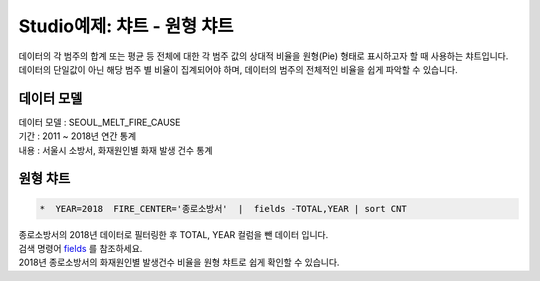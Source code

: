 Studio예제: 챠트 - 원형 챠트
============================================================================

| 데이터의 각 범주의 합계 또는 평균 등 전체에 대한 각 범주 값의 상대적 비율을 원형(Pie) 형태로 표시하고자 할 때 사용하는 챠트입니다.
| 데이터의 단일값이 아닌 해당 범주 별 비율이 집계되어야 하며, 데이터의 범주의 전체적인 비율을 쉽게 파악할 수 있습니다.



데이터 모델
------------------------------


| 데이터 모델 : SEOUL_MELT_FIRE_CAUSE
| 기간 : 2011 ~ 2018년 연간 통계
| 내용 : 서울시 소방서, 화재원인별 화재 발생 건수 통계


.. image:: images/table_1_01.png
    :scale: 60%
    :alt: table_1_01




원형 챠트
-------------------------------------------


.. code::

    *  YEAR=2018  FIRE_CENTER='종로소방서'  |  fields -TOTAL,YEAR | sort CNT


| 종로소방서의 2018년 데이터로 필터링한 후 TOTAL, YEAR 컬럼을 뺀 데이터 입니다.
| 검색 명령어 `fields <http://docs.iris.tools/manual/IRIS-Manual/IRIS-Discovery-Middleware/command/commands/fields.html>`__ 를 참조하세요.


| 2018년 종로소방서의 화재원인별 발생건수 비율을 원형 챠트로 쉽게 확인할 수 있습니다.

.. image:: images/chart_pie_28.png
    :alt: chart_pie_28


